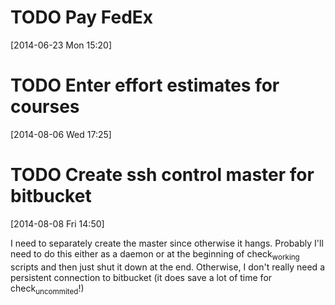 #+FILETAGS: REFILE
* TODO Pay FedEx
  SCHEDULED: <2014-07-14 Mon>
  :LOGBOOK:
  CLOCK: [2014-06-23 Mon 15:20]--[2014-06-23 Mon 15:21] =>  0:01
  :END:
[2014-06-23 Mon 15:20]
* TODO Enter effort estimates for courses
  DEADLINE: <2014-08-10 Sun>
[2014-08-06 Wed 17:25]
* TODO Create ssh control master for bitbucket
  :LOGBOOK:
  CLOCK: [2014-08-08 Fri 14:50]--[2014-08-08 Fri 14:51] =>  0:01
  :END:
[2014-08-08 Fri 14:50]

I need to separately create the master since otherwise it hangs. Probably I'll need to do this either as a daemon or at the beginning of check_working scripts and then just shut it down at the end. Otherwise, I don't really need a persistent connection to bitbucket (it does save a lot of time for check_uncommited!)
